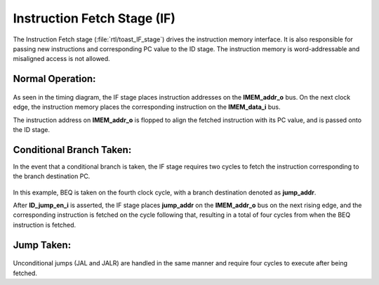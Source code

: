 .. _instruction_fetch:

Instruction Fetch Stage (IF)
============================

.. figure:: images/toast_IF_simple.jpg
    :name: if_simple
    :align: center

The Instruction Fetch stage (:file:`rtl/toast_IF_stage`) drives the instruction memory interface. It is also responsible for passing new instructions and corresponding PC value to the ID stage. The instruction memory is word-addressable and misaligned access is not allowed.


Normal Operation:
-----------------

.. figure:: images/IF.png
    :name: if_timing
    :align: center

As seen in the timing diagram, the IF stage places instruction addresses on the **IMEM_addr_o** bus. On the next clock edge, the instruction memory places the corresponding instruction on the **IMEM_data_i** bus. 

The instruction address on **IMEM_addr_o** is flopped to align the fetched instruction with its PC value, and is passed onto the ID stage.


Conditional Branch Taken:
-------------------------

In the event that a conditional branch is taken, the IF stage requires two cycles to fetch the instruction corresponding to the branch destination PC.

.. figure:: images/IF_branch_taken.png
   :name: if_branch_taken
   :align: center

In this example, BEQ is taken on the fourth clock cycle, with a branch destination denoted as **jump_addr**. 

After **ID_jump_en_i** is asserted, the IF stage places **jump_addr** on the **IMEM_addr_o** bus on the next rising edge, and the corresponding instruction is fetched on the cycle following that, resulting in a total of four cycles from when the BEQ instruction is fetched.


Jump Taken:
-----------

.. figure:: images/IF_jump.png
    :name: if_jump_taken
    :align: center

Unconditional jumps (JAL and JALR) are handled in the same manner and require four cycles to execute after being fetched.